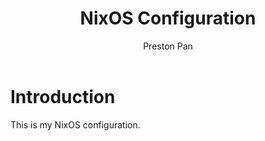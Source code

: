 #+title: NixOS Configuration
#+AUTHOR: Preston Pan
#+DESCRIPTION: My NixOS system, written entirely in a literate configuration
#+html_head: <link rel="stylesheet" type="text/css" href="../style.css" />

* Introduction
This is my NixOS configuration.

